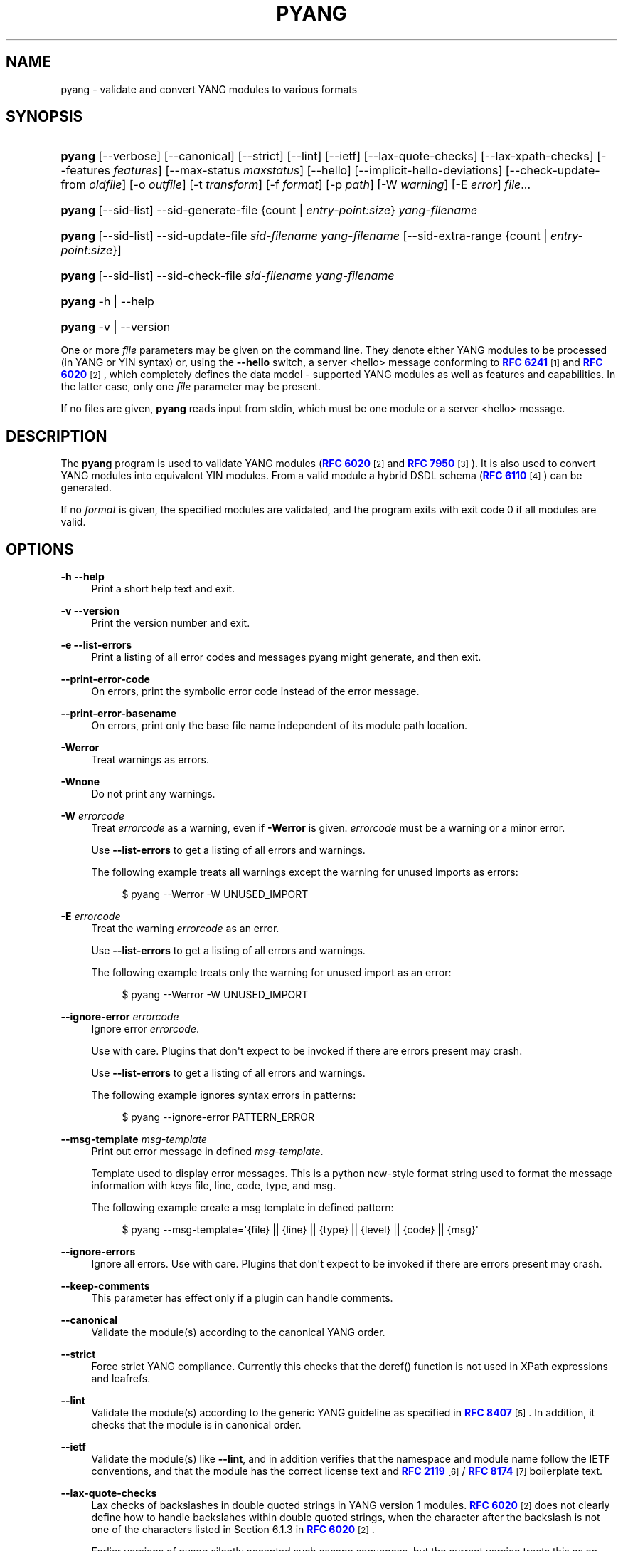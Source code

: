 '\" t
.\"     Title: pyang
.\"    Author: Martin Björklund <mbj@tail-f.com>
.\" Generator: DocBook XSL Stylesheets v1.78.1 <http://docbook.sf.net/>
.\"      Date: 2020-11-09
.\"    Manual: pyang manual
.\"    Source: pyang-2.4.0
.\"  Language: English
.\"
.TH "PYANG" "1" "2020\-11\-09" "pyang\-2\&.4\&.0" "pyang manual"
.\" -----------------------------------------------------------------
.\" * Define some portability stuff
.\" -----------------------------------------------------------------
.\" ~~~~~~~~~~~~~~~~~~~~~~~~~~~~~~~~~~~~~~~~~~~~~~~~~~~~~~~~~~~~~~~~~
.\" http://bugs.debian.org/507673
.\" http://lists.gnu.org/archive/html/groff/2009-02/msg00013.html
.\" ~~~~~~~~~~~~~~~~~~~~~~~~~~~~~~~~~~~~~~~~~~~~~~~~~~~~~~~~~~~~~~~~~
.ie \n(.g .ds Aq \(aq
.el       .ds Aq '
.\" -----------------------------------------------------------------
.\" * set default formatting
.\" -----------------------------------------------------------------
.\" disable hyphenation
.nh
.\" disable justification (adjust text to left margin only)
.ad l
.\" -----------------------------------------------------------------
.\" * MAIN CONTENT STARTS HERE *
.\" -----------------------------------------------------------------
.SH "NAME"
pyang \- validate and convert YANG modules to various formats
.SH "SYNOPSIS"
.HP \w'\fBpyang\fR\ 'u
\fBpyang\fR [\-\-verbose] [\-\-canonical] [\-\-strict] [\-\-lint] [\-\-ietf] [\-\-lax\-quote\-checks] [\-\-lax\-xpath\-checks] [\-\-features\ \fIfeatures\fR] [\-\-max\-status\ \fImaxstatus\fR] [\-\-hello] [\-\-implicit\-hello\-deviations] [\-\-check\-update\-from\ \fIoldfile\fR] [\-o\ \fIoutfile\fR] [\-t\ \fItransform\fR] [\-f\ \fIformat\fR] [\-p\ \fIpath\fR] [\-W\ \fIwarning\fR] [\-E\ \fIerror\fR] \fIfile\fR...
.HP \w'\fBpyang\fR\ 'u
\fBpyang\fR [\-\-sid\-list] \-\-sid\-generate\-file {count | \fIentry\-point:size\fR} \fIyang\-filename\fR
.HP \w'\fBpyang\fR\ 'u
\fBpyang\fR [\-\-sid\-list] \-\-sid\-update\-file \fIsid\-filename\fR \fIyang\-filename\fR [\-\-sid\-extra\-range\ {count\ |\ \fIentry\-point:size\fR}]
.HP \w'\fBpyang\fR\ 'u
\fBpyang\fR [\-\-sid\-list] \-\-sid\-check\-file \fIsid\-filename\fR \fIyang\-filename\fR
.HP \w'\fBpyang\fR\ 'u
\fBpyang\fR \-h | \-\-help 
.HP \w'\fBpyang\fR\ 'u
\fBpyang\fR \-v | \-\-version 
.PP
One or more
\fIfile\fR
parameters may be given on the command line\&. They denote either YANG modules to be processed (in YANG or YIN syntax) or, using the
\fB\-\-hello\fR
switch, a server <hello> message conforming to
\m[blue]\fBRFC 6241\fR\m[]\&\s-2\u[1]\d\s+2
and
\m[blue]\fBRFC 6020\fR\m[]\&\s-2\u[2]\d\s+2, which completely defines the data model \- supported YANG modules as well as features and capabilities\&. In the latter case, only one
\fIfile\fR
parameter may be present\&.
.PP
If no files are given,
\fBpyang\fR
reads input from stdin, which must be one module or a server <hello> message\&.
.SH "DESCRIPTION"
.PP
The
\fBpyang\fR
program is used to validate YANG modules (\m[blue]\fBRFC 6020\fR\m[]\&\s-2\u[2]\d\s+2
and
\m[blue]\fBRFC 7950\fR\m[]\&\s-2\u[3]\d\s+2)\&. It is also used to convert YANG modules into equivalent YIN modules\&. From a valid module a hybrid DSDL schema (\m[blue]\fBRFC 6110\fR\m[]\&\s-2\u[4]\d\s+2) can be generated\&.
.PP
If no
\fIformat\fR
is given, the specified modules are validated, and the program exits with exit code 0 if all modules are valid\&.
.SH "OPTIONS"
.PP
\fB\-h\fR \fB\-\-help\fR
.RS 4
Print a short help text and exit\&.
.RE
.PP
\fB\-v\fR \fB\-\-version\fR
.RS 4
Print the version number and exit\&.
.RE
.PP
\fB\-e\fR \fB\-\-list\-errors\fR
.RS 4
Print a listing of all error codes and messages pyang might generate, and then exit\&.
.RE
.PP
\fB\-\-print\-error\-code\fR
.RS 4
On errors, print the symbolic error code instead of the error message\&.
.RE
.PP
\fB\-\-print\-error\-basename\fR
.RS 4
On errors, print only the base file name independent of its module path location\&.
.RE
.PP
\fB\-Werror\fR
.RS 4
Treat warnings as errors\&.
.RE
.PP
\fB\-Wnone\fR
.RS 4
Do not print any warnings\&.
.RE
.PP
\fB\-W\fR \fIerrorcode\fR
.RS 4
Treat
\fIerrorcode\fR
as a warning, even if
\fB\-Werror\fR
is given\&.
\fIerrorcode\fR
must be a warning or a minor error\&.
.sp
Use
\fB\-\-list\-errors\fR
to get a listing of all errors and warnings\&.
.sp
The following example treats all warnings except the warning for unused imports as errors:
.sp
.if n \{\
.RS 4
.\}
.nf
$ pyang \-\-Werror \-W UNUSED_IMPORT
.fi
.if n \{\
.RE
.\}
.RE
.PP
\fB\-E\fR \fIerrorcode\fR
.RS 4
Treat the warning
\fIerrorcode\fR
as an error\&.
.sp
Use
\fB\-\-list\-errors\fR
to get a listing of all errors and warnings\&.
.sp
The following example treats only the warning for unused import as an error:
.sp
.if n \{\
.RS 4
.\}
.nf
$ pyang \-\-Werror \-W UNUSED_IMPORT
.fi
.if n \{\
.RE
.\}
.RE
.PP
\fB\-\-ignore\-error\fR \fIerrorcode\fR
.RS 4
Ignore error
\fIerrorcode\fR\&.
.sp
Use with care\&. Plugins that don\*(Aqt expect to be invoked if there are errors present may crash\&.
.sp
Use
\fB\-\-list\-errors\fR
to get a listing of all errors and warnings\&.
.sp
The following example ignores syntax errors in patterns:
.sp
.if n \{\
.RS 4
.\}
.nf
$ pyang \-\-ignore\-error PATTERN_ERROR
.fi
.if n \{\
.RE
.\}
.RE
.PP
\fB\-\-msg\-template\fR \fImsg\-template\fR
.RS 4
Print out error message in defined
\fImsg\-template\fR\&.
.sp
Template used to display error messages\&. This is a python new\-style format string used to format the message information with keys file, line, code, type, and msg\&.
.sp
The following example create a msg template in defined pattern:
.sp
.if n \{\
.RS 4
.\}
.nf
$ pyang \-\-msg\-template=\*(Aq{file} || {line} || {type} || {level} || {code} || {msg}\*(Aq
.fi
.if n \{\
.RE
.\}
.RE
.PP
\fB\-\-ignore\-errors\fR
.RS 4
Ignore all errors\&. Use with care\&. Plugins that don\*(Aqt expect to be invoked if there are errors present may crash\&.
.RE
.PP
\fB\-\-keep\-comments\fR
.RS 4
This parameter has effect only if a plugin can handle comments\&.
.RE
.PP
\fB\-\-canonical\fR
.RS 4
Validate the module(s) according to the canonical YANG order\&.
.RE
.PP
\fB\-\-strict\fR
.RS 4
Force strict YANG compliance\&. Currently this checks that the deref() function is not used in XPath expressions and leafrefs\&.
.RE
.PP
\fB\-\-lint\fR
.RS 4
Validate the module(s) according to the generic YANG guideline as specified in
\m[blue]\fBRFC 8407\fR\m[]\&\s-2\u[5]\d\s+2\&. In addition, it checks that the module is in canonical order\&.
.RE
.PP
\fB\-\-ietf\fR
.RS 4
Validate the module(s) like
\fB\-\-lint\fR, and in addition verifies that the namespace and module name follow the IETF conventions, and that the module has the correct license text and
\m[blue]\fBRFC 2119\fR\m[]\&\s-2\u[6]\d\s+2
/
\m[blue]\fBRFC 8174\fR\m[]\&\s-2\u[7]\d\s+2
boilerplate text\&.
.RE
.PP
\fB\-\-lax\-quote\-checks\fR
.RS 4
Lax checks of backslashes in double quoted strings in YANG version 1 modules\&.
\m[blue]\fBRFC 6020\fR\m[]\&\s-2\u[2]\d\s+2
does not clearly define how to handle backslahes within double quoted strings, when the character after the backslash is not one of the characters listed in Section 6\&.1\&.3 in
\m[blue]\fBRFC 6020\fR\m[]\&\s-2\u[2]\d\s+2\&.
.sp
Earlier versions of pyang silently accepted such escape sequences, but the current version treats this as an error, just like it is defined in YANG 1\&.1 (\m[blue]\fBRFC 7950\fR\m[]\&\s-2\u[3]\d\s+2)\&. Passing this flag to pyang makes pyang silently accept such escape sequences\&.
.RE
.PP
\fB\-\-lax\-xpath\-checks\fR
.RS 4
Lax checks of XPath expressions\&. Specifically, do not generate an error if an XPath expression uses a variable or an unknown function\&.
.RE
.PP
\fB\-L\fR \fB\-\-hello\fR
.RS 4
Interpret the input file or standard input as a server <hello> message\&. In this case, no more than one
\fIfile\fR
parameter may be given\&.
.RE
.PP
\fB\-\-implicit\-hello\-deviations\fR
.RS 4
Attempt to parse all deviations from a supplied <hello> message\&. Not all implementations provide deviations explicitly as modules\&. This flag enables more logic to attempt to derive all deviations from the message\&.
.RE
.PP
\fB\-\-trim\-yin\fR
.RS 4
In YIN input modules, remove leading and trailing whitespace from every line in the arguments of the following statements: \*(Aqcontact\*(Aq, \*(Aqdescription\*(Aq, \*(Aqerror\-message\*(Aq, \*(Aqorganization\*(Aq and \*(Aqreference\*(Aq\&. This way, the XML\-indented argument texts look tidy after translating the module to the compact YANG syntax\&.
.RE
.PP
\fB\-\-max\-line\-length\fR \fImaxlen\fR
.RS 4
Give a warning if any line is longer than
\fImaxlen\fR\&. The value 0 means no check (default)\&.
.RE
.PP
\fB\-\-max\-identifier\-length\fR \fImaxlen\fR
.RS 4
Give a error if any identifier is longer than
\fImaxlen\fR\&.
.RE
.PP
\fB\-t\fR \fB\-\-transform\fR \fItransform\fR
.RS 4
Transform the module(s) after parsing them but before outputting them\&. Multiple transformations can be given, and will be performed in the order that they were specified\&. The supported transformations are listed in
TRANSFORMATIONS
below\&.
.RE
.PP
\fB\-f\fR \fB\-\-format\fR \fIformat\fR
.RS 4
Convert the module(s) into
\fIformat\fR\&. Some translators require a single module, and some can translate multiple modules at one time\&. If no
\fIoutfile\fR
file is specified, the result is printed on stdout\&. The supported formats are listed in
OUTPUT FORMATS
below\&.
.RE
.PP
\fB\-o\fR \fB\-\-output\fR \fIoutfile\fR
.RS 4
Write the output to the file
\fIoutfile\fR
instead of stdout\&.
.RE
.PP
\fB\-\-features\fR \fIfeatures\fR
.RS 4
\fIfeatures\fR
is a string on the form
\fImodulename\fR:[\fIfeature\fR(,\fIfeature\fR)*]
.sp
This option is used to prune the data model by removing all nodes that are defined with a "if\-feature" that is not listed as
\fIfeature\fR\&. This option affects all output formats\&.
.sp
This option can be given multiple times, and may be also combined with
\fB\-\-hello\fR\&. If a
\fB\-\-features\fR
option specifies different supported features for a module than the hello file, the
\fB\-\-features\fR
option takes precedence\&.
.sp
If this option is not given, nothing is pruned, i\&.e\&., it works as if all features were explicitly listed\&.
.sp
For example, to view the tree output for a module with all if\-feature\*(Aqd nodes removed, do:
.sp
.if n \{\
.RS 4
.\}
.nf
$ pyang \-f tree \-\-features mymod: mymod\&.yang
.fi
.if n \{\
.RE
.\}
.RE
.PP
\fB\-\-max\-status\fR \fImaxstatus\fR
.RS 4
\fImaxstatus\fR
is one of:
\fIcurrent\fR,
\fIdeprecated\fR, or
\fIobsolete\fR\&.
.sp
This option is used to prune the data model by removing all nodes that are defined with a "status" that is less than the given
\fImaxstatus\fR\&. This option affects all output formats\&.
.RE
.PP
\fB\-\-deviation\-module\fR \fIfile\fR
.RS 4
This option is used to apply the deviations defined in
\fIfile\fR\&. This option affects all output formats\&.
.sp
This option can be given multiple times\&.
.sp
For example, to view the tree output for a module with some deviations applied, do:
.sp
.if n \{\
.RS 4
.\}
.nf
$ pyang \-f tree \-\-deviation\-module mymod\-devs\&.yang mymod\&.yang
.fi
.if n \{\
.RE
.\}
.RE
.PP
\fB\-p\fR \fB\-\-path\fR \fIpath\fR
.RS 4
\fIpath\fR
is a colon (:) separated list of directories to search for imported modules\&. This option may be given multiple times\&.
.sp
By default, all directories (except "\&.") found in the path are recursively scanned for modules\&. This behavior can be disabled by giving the option
\fB\-\-no\-path\-recurse\fR\&.
.sp
The following directories are always added to the search path:
.sp
.RS 4
.ie n \{\
\h'-04' 1.\h'+01'\c
.\}
.el \{\
.sp -1
.IP "  1." 4.2
.\}
current directory
.RE
.sp
.RS 4
.ie n \{\
\h'-04' 2.\h'+01'\c
.\}
.el \{\
.sp -1
.IP "  2." 4.2
.\}
\fB$YANG_MODPATH\fR
.RE
.sp
.RS 4
.ie n \{\
\h'-04' 3.\h'+01'\c
.\}
.el \{\
.sp -1
.IP "  3." 4.2
.\}
\fB$HOME\fR/yang/modules
.RE
.sp
.RS 4
.ie n \{\
\h'-04' 4.\h'+01'\c
.\}
.el \{\
.sp -1
.IP "  4." 4.2
.\}
\fB$YANG_INSTALL\fR/yang/modules
OR if
\fB$YANG_INSTALL\fR
is unset
<the default installation directory>/yang/modules
(on Unix systems:
/usr/share/yang/modules)
.RE
.RE
.PP
\fB\-\-no\-path\-recurse\fR
.RS 4
If this parameter is given, directories in the search path are not recursively scanned for modules\&.
.RE
.PP
\fB\-\-plugindir\fR \fIplugindir\fR
.RS 4
Load all YANG plugins found in the directory
\fIplugindir\fR\&. This option may be given multiple times\&.
.sp
list of directories to search for pyang plugins\&. The following directories are always added to the search path:
.sp
.RS 4
.ie n \{\
\h'-04' 1.\h'+01'\c
.\}
.el \{\
.sp -1
.IP "  1." 4.2
.\}
pyang/plugins
from where pyang is installed
.RE
.sp
.RS 4
.ie n \{\
\h'-04' 2.\h'+01'\c
.\}
.el \{\
.sp -1
.IP "  2." 4.2
.\}
\fB$PYANG_PLUGINPATH\fR
.RE
.RE
.PP
\fB\-\-check\-update\-from\fR \fIoldfile\fR
.RS 4
Checks that a new revision of a module follows the update rules given in
\m[blue]\fBRFC 6020\fR\m[]\&\s-2\u[2]\d\s+2
and
\m[blue]\fBRFC 7950\fR\m[]\&\s-2\u[3]\d\s+2\&.
\fIoldfile\fR
is the old module and
\fIfile\fR
is the new version of the module\&.
.sp
If the old module imports or includes any modules or submodules, it is important that the the old versions of these modules and submodules are found\&. By default, the directory where
\fIoldfile\fR
is found is used as the only directory in the search path for old modules\&. Use the option
\fB\-\-check\-update\-from\-path\fR
to control this path\&.
.RE
.PP
\fB\-P\fR \fB\-\-check\-update\-from\-path\fR \fIoldpath\fR
.RS 4
\fIoldpath\fR
is a colon (:) separated list of directories to search for imported modules\&. This option may be given multiple times\&.
.RE
.PP
\fB\-D\fR \fB\-\-check\-update\-from\-deviation\-module\fR \fIolddeviation\fR
.RS 4
\fIolddeviation\fR
is an old deviation module of the old module
\fIoldfile\fR\&. This option may be given multiple times\&. For example, to check updates of a module with some deviations applied, do:
.sp
.if n \{\
.RS 4
.\}
.nf
$ pyang \-\-check\-update\-from\-deviation\-module oldmod\-devs\&.yang \-\-check\-update\-from oldmod\&.yang \e
  \-\-deviation\-module newmod\-devs\&.yang newmod\&.yang
.fi
.if n \{\
.RE
.\}
.RE
.PP
\fIfile\&.\&.\&.\fR
.RS 4
These are the names of the files containing the modules to be validated, or the module to be converted\&.
.RE
.SH "TRANSFORMATIONS"
.PP
Installed
\fBpyang\fR
transformations are (like output formats) plugins and therefore may define their own options, or add new transformations to the
\fB\-t\fR
option\&. These options and transformations are listed in
\fBpyang \-h\fR\&.
.PP
\fIedit\fR
.RS 4
Modify the supplied module(s) in various ways\&. This transform will usually be used with the
\fIyang\fR
output format\&.
.RE
.SH "EDIT TRANSFORM"
.PP
The
\fIedit\fR
transform modifies the supplied module(s) in various ways\&. It can, for example, replace top\-level
\fIdescription\fR
statements, update
\fIinclude\fR
statements and manage
\fIrevision\fR
statements\&. Unless otherwise noted below, it only modifies
\fIexisting\fR
statements\&.
.PP
Each
\fIedit\fR
transform string (non\-date) option value is either a plain string (which is taken literally) or a
\fI+\fR\-separated list of directives (whose expansions are concatenated with double\-linebreak separators, i\&.e\&. each directive results in one or more paragraphs)\&.
.PP
Each directive is either of the form
\fI@filename\fR
(which is replaced with the contents of the file; there is no search path; trailing whitespace is discarded) or of the form
\fI%keyword\fR\&. Any unrecognized directives are treated as plain strings\&. The following
\fI%\fR\-directives are currently supported:
.sp
.RS 4
.ie n \{\
\h'-04'\(bu\h'+03'\c
.\}
.el \{\
.sp -1
.IP \(bu 2.3
.\}
\fI%SUMMARY\fR
: This expands to a "summary" of the original argument value\&. It\*(Aqs intended for use with top\-level
\fIdescription\fR
statements that typically consist of a hand\-crafted summary followed by copyrights, license and other boiler\-plate text\&. The summary is the text up to but not including the first line that (ignoring leading and trailing whitespace) starts with the word
\fICopyright\fR
followed by a space\&.
.RE
.sp
.RS 4
.ie n \{\
\h'-04'\(bu\h'+03'\c
.\}
.el \{\
.sp -1
.IP \(bu 2.3
.\}
\fI%SUBST/old/new\fR
: This expands to the original argument value with all instances of
\fIold\fR
replaced with
\fInew\fR\&. There is no provision for replacing characters that contain forward slashes, and there is no terminating slash\&.
.RE
.sp
.RS 4
.ie n \{\
\h'-04'\(bu\h'+03'\c
.\}
.el \{\
.sp -1
.IP \(bu 2.3
.\}
\fI%DELETE\fR
: This clears the output buffer and suppresses a check that would normally prevent overwriting an existing value (unless that value is the literal string
\fBTBD\fR)\&.
.RE
.PP
In the examples given below, it\*(Aqs assumed that there are
\fICONTACT\fR,
\fICONTEXT\fR,
\fILICENSE\fR,
\fIORGANIZATION\fR,
\fIREFERENCE\fR
and
\fIREVISION\fR
files in a top\-level project directory (which in this case is the parent of the directory in which
\fBpyang\fR
is being run)\&. These examples illustrate how the
\fIedit\fR
transform might be used with the
\fIyang\fR
output format to prepare YANG files for publication\&.
.PP
Edit transform specific options:
.PP
\fB\-\-edit\-yang\-version\fR \fIversion\fR
.RS 4
Set the YANG version (i\&.e\&., the
\fIyang\-version\fR
statement\*(Aqs argument) to
\fIversion\fR\&. This does nothing if the YANG module doesn\*(Aqt already have a
\fIyang\-version\fR
statement\&.
.sp
Example:
\fB\-\-edit\-yang\-version 1\&.1\fR\&.
.RE
.PP
\fB\-\-edit\-namespace\fR \fInamespace\fR
.RS 4
Set the YANG namespace (i\&.e\&., the
\fInamespace\fR
statement\*(Aqs argument) to
\fInamespace\fR\&. This does nothing if the YANG module doesn\*(Aqt already have a
\fInamespace\fR
statement\&.
.sp
Example:
\fB\-\-edit\-namespace %SUBST/acme\-pacific\-org/apo\fR
.RE
.PP
\fB\-\-edit\-update\-import\-dates\fR
.RS 4
Update any
\fIimport\fR
(or
\fIinclude\fR)
\fIrevision\-date\fR
statements to match imported (or included) modules and submodules\&. If there isn\*(Aqt already a
\fIrevision\-date\fR
statement, it will be added\&.
.RE
.PP
\fB\-\-edit\-delete\-import\-dates\fR
.RS 4
Delete any
\fIimport\fR
(or
\fIinclude\fR)
\fIrevision\-date\fR
statements\&.
.RE
.PP
\fB\-\-edit\-organization\fR \fIorganization\fR
.RS 4
Set the organization (i\&.e\&. the
\fIorganization\fR
statement\*(Aqs argument) to
\fIorganization\fR\&. This does nothing if the YANG module doesn\*(Aqt already have an
\fIorganization\fR
statement\&.
.sp
Example:
\fB\-\-edit\-organization @\&.\&./ORGANIZATION\fR
.RE
.PP
\fB\-\-edit\-contact\fR \fIcontact\fR
.RS 4
Set the contact info (i\&.e\&. the
\fIcontact\fR
statement\*(Aqs argument) to
\fIcontact\fR\&. This does nothing if the YANG module doesn\*(Aqt already have a
\fIcontact\fR
statement\&.
.sp
Example:
\fB\-\-edit\-contact @\&.\&./CONTACT\fR
.RE
.PP
\fB\-\-edit\-description\fR \fIdescription\fR
.RS 4
Set the top\-level description (i\&.e\&. the top\-level
\fIdescription\fR
statement\*(Aqs argument) to
\fIdescription\fR\&. This does nothing if the YANG module doesn\*(Aqt already have a
\fIdescription\fR
statement\&.
.sp
Example:
\fB\-\-edit\-description %SUMMARY+@\&.\&./LICENSE+@\&.\&./CONTEXT\fR
.RE
.PP
\fB\-\-edit\-delete\-revisions\-after\fR \fIprevdate\fR
.RS 4
Delete any
\fIrevision\fR
statements after (i\&.e\&. that are more recent than) the supplied
\fIyyyy\-mm\-dd\fR
revision date\&. A typical use case is to supply the date of the previous release: any revisions since then will be internal (e\&.g\&. developers often feel that they should add revision statements for git commits) and are not wanted in the next released version\&.
.sp
Example:
\fB\-\-edit\-delete\-revisions\-after 2019\-03\-15\fR
.RE
.PP
\fB\-\-edit\-revision\-date\fR \fIdate\fR
.RS 4
Set the most recent revision date to the supplied
\fIyyyy\-mm\-dd\fR
revision date\&. This does nothing if the YANG module doesn\*(Aqt already have at least one
\fIrevision\fR
statement\&. If necessary, a new
\fIrevision\fR
statement will be inserted before any (remaining) existing revisions\&.
.sp
Example:
\fB\-\-edit\-revision\-date 2020\-03\-15\fR
.RE
.PP
\fB\-\-edit\-revision\-description\fR \fIdescription\fR
.RS 4
Set the most recent revision description to
\fIdescription\fR\&.
.sp
Example:
\fB\-\-edit\-revision\-description=%DELETE+@\&.\&./REVISION\fR
.RE
.PP
\fB\-\-edit\-revision\-reference\fR \fIreference\fR
.RS 4
Set the most recent revision reference to
\fIreference\fR\&.
.sp
Example:
\fB\-\-edit\-revision\-reference=%DELETE+@\&.\&./REFERENCE\fR
.RE
.SH "OUTPUT FORMATS"
.PP
Installed
\fBpyang\fR
plugins may define their own options, or add new formats to the
\fB\-f\fR
option\&. These options and formats are listed in
\fBpyang \-h\fR\&.
.PP
\fIcapability\fR
.RS 4
Capability URIs for each module of the data model\&.
.RE
.PP
\fIdepend\fR
.RS 4
Makefile dependency rule for the module\&.
.RE
.PP
\fIdsdl\fR
.RS 4
Hybrid DSDL schema, see
\m[blue]\fBRFC 6110\fR\m[]\&\s-2\u[4]\d\s+2\&.
.RE
.PP
\fIidentifiers\fR
.RS 4
All identifiers in the module\&.
.RE
.PP
\fIjsonxsl\fR
.RS 4
XSLT stylesheet for transforming XML instance documents to JSON\&.
.RE
.PP
\fIjstree\fR
.RS 4
HTML/JavaScript tree navigator\&.
.RE
.PP
\fIjtox\fR
.RS 4
Driver file for transforming JSON instance documents to XML\&.
.RE
.PP
\fIname\fR
.RS 4
Module name, and the name of the main module for a submodule\&.
.RE
.PP
\fIomni\fR
.RS 4
An applescript file that draws a diagram in
\fBOmniGraffle\fR\&.
.RE
.PP
\fIsample\-xml\-skeleton\fR
.RS 4
Skeleton of a sample XML instance document\&.
.RE
.PP
\fItree\fR
.RS 4
Tree structure of the module\&.
.RE
.PP
\fIflatten\fR
.RS 4
Print the schema nodes in CSV form\&.
.RE
.PP
\fIuml\fR
.RS 4
UML file that can be read by
\fBplantuml\fR
to generate UML diagrams\&.
.RE
.PP
\fIyang\fR
.RS 4
Normal YANG syntax\&.
.RE
.PP
\fIyin\fR
.RS 4
The XML syntax of YANG\&.
.RE
.SH "LINT CHECKER"
.PP
The
\fIlint\fR
option validates that the module follows the generic conventions and rules given in
\m[blue]\fBRFC 8407\fR\m[]\&\s-2\u[5]\d\s+2\&. In addition, it checks that the module is in canonical order\&.
.PP
Options for the
\fIlint\fR
checker:
.PP
\fB\-\-lint\-namespace\-prefix\fR \fIprefix\fR
.RS 4
Validate that the module\*(Aqs namespace is on the form: "<prefix><modulename>"\&.
.RE
.PP
\fB\-\-lint\-modulename\-prefix\fR \fIprefix\fR
.RS 4
Validate that the module\*(Aqs name starts with
\fIprefix\fR\&.
.RE
.PP
\fB\-\-lint\-ensure\-hyphenated\-names\fR
.RS 4
Validate that all identifiers use hyphenated style, i\&.e\&., no uppercase letters or underscores\&.
.RE
.SH "YANG SCHEMA ITEM IDENTIFIERS (SID)"
.PP
YANG Schema Item iDentifiers (SID) are globally unique unsigned integers used to identify YANG items\&. SIDs are used instead of names to save space in constrained applications such as COREconf\&. This plugin is used to automatically generate and updated \&.sid files used to persist and distribute SID assignments\&.
.PP
Options for generating, updating and checking \&.sid files:
.PP
\fB\-\-sid\-generate\-file\fR
.RS 4
This option is used to generate a new \&.sid file from a YANG module\&.
.sp
Two arguments are required to generate a \&.sid file; the SID range assigned to the YANG module and its definition file\&. The SID range specified is a sub\-range within a range obtained from a registrar or a sub\-range within the experimental range (i\&.e\&. 60000 to 99999)\&. The SID range consists of the first SID of the range, followed by a colon, followed by the number of SID allocated to the YANG module\&. The filename consists of the module name, followed by an @ symbol, followed by the module revision, followed by the "\&.yang" extension\&.
.sp
This example shows how to generate the file
\fItoaster@2009\-11\-20\&.sid\fR\&.
.sp
.if n \{\
.RS 4
.\}
.nf
$ pyang \-\-sid\-generate\-file 20000:100 toaster@2009\-11\-20\&.yang
.fi
.if n \{\
.RE
.\}
.RE
.PP
\fB\-\-sid\-update\-file\fR
.RS 4
Each time new items are added to a YANG module by the introduction of a new revision of this module, its included sub\-modules or imported modules, the associated \&.sid file need to be updated\&. This is done by using the
\fB\-\-sid\-update\-file\fR
option\&.
.sp
Two arguments are required to generate a \&.sid file for an updated YANG module; the previous \&.sid file generated for the YANG module and the definition file of the updated module\&. Both filenames follow the usual naming conversion consisting of the module name, followed by an @ symbol, followed by the module revision, followed by the extension\&.
.sp
This example shows how to generate the file
\fItoaster@2009\-12\-28\&.sid\fR
based on the SIDs already present in
\fItoaster@2009\-11\-20\&.sid\fR\&.
.sp
.if n \{\
.RS 4
.\}
.nf
$ pyang \-\-sid\-update\-file toaster@2009\-11\-20\&.sid \e
toaster@2009\-12\-28\&.yang
.fi
.if n \{\
.RE
.\}
.RE
.PP
\fB\-\-sid\-check\-file\fR
.RS 4
The
\fB\-\-sid\-check\-file\fR
option can be used at any time to verify if a \&.sid file need to be updated\&.
.sp
Two arguments are required to verify a \&.sid file; the filename of the \&.sid file to be checked and the corresponding definition file\&.
.sp
For example:
.sp
.if n \{\
.RS 4
.\}
.nf
$ pyang \-\-sid\-check\-file toaster@2009\-12\-28\&.sid \e
toaster@2009\-12\-28\&.yang
.fi
.if n \{\
.RE
.\}
.RE
.PP
\fB\-\-sid\-list\fR
.RS 4
The
\fB\-\-sid\-list\fR
option can be used before any of the previous options to obtains the list of SIDs assigned or validated\&. For example:
.sp
.if n \{\
.RS 4
.\}
.nf
$ pyang \-\-sid\-list \-\-sid\-generate\-file 20000:100 \e
toaster@2009\-11\-20\&.yang
.fi
.if n \{\
.RE
.\}
.RE
.PP
\fB\-\-sid\-extra\-range\fR
.RS 4
If needed, an extra SID range can be assigned to an existing YANG module during its update with the
\fB\-\-sid\-extra\-range\fR
option\&.
.sp
For example, this command generates the file
\fItoaster@2009\-12\-28\&.sid\fR
using the initial range(s) present in
\fItoaster@2009\-11\-20\&.sid\fR
and the extra range specified in the command line\&.
.sp
.if n \{\
.RS 4
.\}
.nf
$ pyang \-\-sid\-update\-file toaster@2009\-11\-20\&.sid \e
toaster@2009\-12\-28\&.yang \-\-sid\-extra\-range 20100:100
.fi
.if n \{\
.RE
.\}
.RE
.PP
\fIcount\fR
.RS 4
The number of SID required when generating or updating a \&.sid file can be computed by specifying "\fIcount\fR" as SID range\&.
.sp
For example:
.sp
.if n \{\
.RS 4
.\}
.nf
$ pyang \-\-sid\-generate\-file count toaster@2009\-11\-20\&.yang
.fi
.if n \{\
.RE
.\}
or:
.sp
.if n \{\
.RS 4
.\}
.nf
$ pyang \-\-sid\-update\-file toaster@2009\-11\-20\&.sid \e
toaster@2009\-12\-28\&.yang \-\-sid\-extra\-range count
.fi
.if n \{\
.RE
.\}
.RE
.SH "CAPABILITY OUTPUT"
.PP
The
\fIcapability\fR
output prints a capability URL for each module of the input data model, taking into account features and deviations, as described in section 5\&.6\&.4 of
\m[blue]\fBRFC 6020\fR\m[]\&\s-2\u[2]\d\s+2\&.
.PP
Options for the
\fIcapability\fR
output format:
.PP
\fB\-\-capability\-entity\fR
.RS 4
Write ampersands in the output as XML entities ("&amp;")\&.
.RE
.SH "DEPEND OUTPUT"
.PP
The
\fIdepend\fR
output generates a Makefile dependency rule for files based on a YANG module\&. This is useful if files are generated from the module\&. For example, suppose a \&.c file is generated from each YANG module\&. If the YANG module imports other modules, or includes submodules, the \&.c file needs to be regenerated if any of the imported or included modules change\&. Such a dependency rule can be generated like this:
.sp
.if n \{\
.RS 4
.\}
.nf
$ pyang \-f depend \-\-depend\-target mymod\&.c \e
      \-\-depend\-extension \&.yang mymod\&.yang
      mymod\&.c : ietf\-yang\-types\&.yang my\-types\&.yang
.fi
.if n \{\
.RE
.\}
.PP
Options for the
\fIdepend\fR
output format:
.PP
\fB\-\-depend\-target\fR
.RS 4
Makefile rule target\&. Default is the module name\&.
.RE
.PP
\fB\-\-depend\-extension\fR
.RS 4
YANG module file name extension\&. Default is no extension\&.
.RE
.PP
\fB\-\-depend\-no\-submodules\fR
.RS 4
Do not generate dependencies for included submodules\&.
.RE
.PP
\fB\-\-depend\-from\-submodules\fR
.RS 4
Generate dependencies taken from all included submodules\&.
.RE
.PP
\fB\-\-depend\-recurse\fR
.RS 4
Recurse into imported modules and generate dependencies for their imported modules etc\&.
.RE
.PP
\fB\-\-depend\-include\-path\fR
.RS 4
Include file path in the prerequisites\&. Note that if no
\fB\-\-depend\-extension\fR
has been given, the prerequisite is the filename as found, i\&.e\&., ending in "\&.yang" or "\&.yin"\&.
.RE
.PP
\fB\-\-depend\-ignore\-module\fR
.RS 4
Name of YANG module or submodule to ignore in the prerequisites\&. This option can be given multiple times\&.
.RE
.SH "DSDL OUTPUT"
.PP
The
\fIdsdl\fR
output takes a data model consisting of one or more YANG modules and generates a hybrid DSDL schema as described in
\m[blue]\fBRFC 6110\fR\m[]\&\s-2\u[4]\d\s+2\&. The hybrid schema is primarily intended as an interim product used by
\fByang2dsdl\fR(1)\&.
.PP
The
\fIdsdl\fR
plugin also supports metadata annotations, if they are defined and used as described in
\m[blue]\fBRFC 7952\fR\m[]\&\s-2\u[8]\d\s+2\&.
.PP
Options for the
\fIdsdl\fR
output format:
.PP
\fB\-\-dsdl\-no\-documentation\fR
.RS 4
Do not print documentation annotations
.RE
.PP
\fB\-\-dsdl\-no\-dublin\-core\fR
.RS 4
Do not print Dublin Core metadata terms
.RE
.PP
\fB\-\-dsdl\-record\-defs\fR
.RS 4
Record translations of all top\-level typedefs and groupings in the output schema, even if they are not used\&. This is useful for translating library modules\&.
.RE
.SH "JSONXSL OUTPUT"
.PP
The
\fIjsonxsl\fR
output generates an XSLT 1\&.0 stylesheet that can be used for transforming an XML instance document into JSON text as specified in
\m[blue]\fBRFC 7951\fR\m[]\&\s-2\u[9]\d\s+2\&. The XML document must be a valid instance of the data model which is specified as one or more input YANG modules on the command line (or via a <hello> message, see the
\fB\-\-hello\fR
option)\&.
.PP
The
\fIjsonxsl\fR
plugin also converts metadata annotations, if they are defined and used as described in
\m[blue]\fBRFC 7952\fR\m[]\&\s-2\u[8]\d\s+2\&.
.PP
The data tree(s) must be wrapped at least in either <nc:data> or <nc:config> element, where "nc" is the namespace prefix for the standard NETCONF URI "urn:ietf:params:xml:ns:netconf:base:1\&.0", or the XML instance document has to be a complete NETCONF RPC request/reply or notification\&. Translation of RPCs and notifications defined by the data model is also supported\&.
.PP
The generated stylesheet accepts the following parameters that modify its behaviour:
.sp
.RS 4
.ie n \{\
\h'-04'\(bu\h'+03'\c
.\}
.el \{\
.sp -1
.IP \(bu 2.3
.\}
\fIcompact\fR: setting this parameter to 1 results in a compact representation of the JSON text, i\&.e\&. without any whitespace\&. The default is 0 which means that the JSON output is pretty\-printed\&.
.RE
.sp
.RS 4
.ie n \{\
\h'-04'\(bu\h'+03'\c
.\}
.el \{\
.sp -1
.IP \(bu 2.3
.\}
\fIind\-step\fR: indentation step, i\&.e\&. the number of spaces to use for each level\&. The default value is 2 spaces\&. Note that this setting is only useful for pretty\-printed output (compact=0)\&.
.RE
.PP
The stylesheet also includes the file
jsonxsl\-templates\&.xsl
which is a part of
\fBpyang\fR
distribution\&.
.SH "JSTREE OUTPUT"
.PP
The
\fIjstree\fR
output grenerates an HTML/JavaScript page that presents a tree\-navigator to the given YANG module(s)\&.
.PP
jstree output specific option:
.PP
\fB\-\-jstree\-no\-path\fR
.RS 4
Do not include paths in the output\&. This option makes the page less wide\&.
.RE
.SH "JTOX OUTPUT"
.PP
The
\fIjtox\fR
output generates a driver file which can be used as one of the inputs to
\fBjson2xml\fR
for transforming a JSON document to XML as specified in
\m[blue]\fBRFC 7951\fR\m[]\&\s-2\u[9]\d\s+2\&.
.PP
The
\fIjtox\fR
output itself is a JSON document containing a concise representation of the data model which is specified as one or more input YANG modules on the command line (or via a <hello> message, see the
\fB\-\-hello\fR
option)\&.
.PP
See
\fBjson2xml\fR
manual page for more information\&.
.SH "OMNI OUTPUT"
.PP
The plugin generates an applescript file that draws a diagram in OmniGraffle\&. Requires OmniGraffle 6\&. Usage:
.sp .if n \{\ .RS 4 .\} .nf $ pyang \-f omni foo\&.yang \-o foo\&.scpt $ osascript foo\&.scpt .fi .if n \{\ .RE .\}
.PP
omni output specific option:
.PP
\fB\-\-omni\-path\fR \fIpath\fR
.RS 4
Subtree to print\&. The
\fIpath\fR
is a slash ("/") separated path to a subtree to print\&. For example "/nacm/groups"\&.
.RE
.SH "NAME OUTPUT"
.PP
The
\fIname\fR
output prints the name of each module in the input data model\&. For submodules, it also shows the name of the main module to which the submodule belongs\&.
.PP
name output specific option:
.PP
\fB\-\-name\-print\-revision\fR
.RS 4
Print the name and revision in name@revision format\&.
.RE
.SH "SAMPLE-XML-SKELETON OUTPUT"
.PP
The
\fIsample\-xml\-skeleton\fR
output generates an XML instance document with sample elements for all nodes in the data model, according to the following rules:
.sp
.RS 4
.ie n \{\
\h'-04'\(bu\h'+03'\c
.\}
.el \{\
.sp -1
.IP \(bu 2.3
.\}
An element is present for every leaf, container or anyxml\&.
.RE
.sp
.RS 4
.ie n \{\
\h'-04'\(bu\h'+03'\c
.\}
.el \{\
.sp -1
.IP \(bu 2.3
.\}
At least one element is present for every leaf\-list or list\&. The number of entries in the sample is min(1, min\-elements)\&.
.RE
.sp
.RS 4
.ie n \{\
\h'-04'\(bu\h'+03'\c
.\}
.el \{\
.sp -1
.IP \(bu 2.3
.\}
For a choice node, sample element(s) are present for each case\&.
.RE
.sp
.RS 4
.ie n \{\
\h'-04'\(bu\h'+03'\c
.\}
.el \{\
.sp -1
.IP \(bu 2.3
.\}
Leaf, leaf\-list and anyxml elements are empty (but see the
\fB\-\-sample\-xml\-skeleton\-defaults\fR
option below)\&.
.RE
.PP
Note that the output document will most likely be invalid and needs manual editing\&.
.PP
Options specific to the
\fIsample\-xml\-skeleton\fR
output format:
.PP
\fB\-\-sample\-xml\-skeleton\-annotations\fR
.RS 4
Add XML comments to the sample documents with hints about expected contents, for example types of leaf nodes, permitted number of list entries etc\&.
.RE
.PP
\fB\-\-sample\-xml\-skeleton\-defaults\fR
.RS 4
Add leaf elements with defined defaults to the output with their default value\&. Without this option, the default elements are omitted\&.
.RE
.PP
\fB\-\-sample\-xml\-skeleton\-doctype=\fR\fB\fItype\fR\fR
.RS 4
Type of the sample XML document\&. Supported values for
\fItype\fR
are
data
(default) and
config\&. This option determines the document element of the output XML document (<data> or <config> in the NETCONF namespace) and also affects the contents: for
config, only data nodes representing configuration are included\&.
.RE
.PP
\fB\-\-sample\-xml\-skeleton\-path=\fR\fB\fIpath\fR\fR
.RS 4
Subtree of the sample XML document to generate, including all ancestor elements\&. The
\fIpath\fR
is a slash ("/") separated list of data node names that specifies the path to a subtree to print\&. For example "/nacm/rule\-list/rule/rpc\-name"\&.
.RE
.SH "TREE OUTPUT"
.PP
The
\fItree\fR
output prints the resulting schema tree from one or more modules\&. Use
\fBpyang \-\-tree\-help\fR
to print a description on the symbols used by this format\&.
.PP
Tree output specific options:
.PP
\fB\-\-tree\-help\fR
.RS 4
Print help on symbols used in the tree output and exit\&.
.RE
.PP
\fB\-\-tree\-depth\fR \fIdepth\fR
.RS 4
Levels of the tree to print\&.
.RE
.PP
\fB\-\-tree\-path\fR \fIpath\fR
.RS 4
Subtree to print\&. The
\fIpath\fR
is a slash ("/") separated path to a subtree to print\&. For example "/nacm/groups"\&. All ancestors and the selected subtree are printed\&.
.RE
.PP
\fB\-\-tree\-print\-groupings\fR
.RS 4
Print the top\-level groupings defined in the module\&.
.RE
.PP
\fB\-\-tree\-print\-structures\fR
.RS 4
Print the ietf\-yang\-structure\-ext:structure structures defined in the module\&.
.RE
.PP
\fB\-\-tree\-print\-yang\-data\fR
.RS 4
Print the ietf\-restconf:yang\-data structures defined in the module\&.
.RE
.PP
\fB\-\-tree\-line\-length\fR \fImaxlen\fR
.RS 4
Try to break lines so they are no longer than
\fImaxlen\fR\&. This is a best effort algorithm\&.
.RE
.PP
\fB\-\-tree\-module\-name\-prefix\fR \fImaxlen\fR
.RS 4
Use the module name (instead of the prefix) to prefix parameters and types\&.
.RE
.SH "FLATTEN OUTPUT"
.PP
The
\fIflatten\fR
output flattens provided YANG module and outputs the schema nodes and some of their properties in CSV format\&.
.PP
Flatten output specific options:
.PP
\fB\-\-flatten\-no\-header\fR
.RS 4
Do not emit the CSV header\&.
.RE
.PP
\fB\-\-flatten\-keyword\fR
.RS 4
Output the keyword\&. This will resolve as container, leaf, etc\&.
.RE
.PP
\fB\-\-flatten\-type\fR
.RS 4
Output the top\-level type\&. This will resolve to a module\-prefixed type\&.
.RE
.PP
\fB\-\-flatten\-primitive\-type\fR
.RS 4
Output the primitive type\&. This resolves to a YANG type such as uint64\&.
.RE
.PP
\fB\-\-flatten\-flag\fR
.RS 4
Output flag property\&. Derives a flag \- for instance rw/ro for config, or x for RPC\&.
.RE
.PP
\fB\-\-flatten\-description\fR
.RS 4
Output the description\&.
.RE
.PP
\fB\-\-flatten\-keys\fR
.RS 4
Output whether the XPath is identified as a key\&.
\fIkey\fR
or null will be output per XPath\&.
.RE
.PP
\fB\-\-flatten\-keys\-in\-xpath\fR
.RS 4
Output the XPath with keys in path\&.
.RE
.PP
\fB\-\-flatten\-prefix\-in\-xpath\fR
.RS 4
Output the XPath with prefixes instead of modules\&.
.RE
.PP
\fB\-\-flatten\-qualified\-in\-xpath\fR
.RS 4
Output the qualified XPath i\&.e\&. /module1:root/module1:node/module2:node/\&.\&.\&.
.RE
.PP
\fB\-\-flatten\-qualified\-module\-and\-prefix\-path\fR
.RS 4
Output an XPath with both module and prefix i\&.e\&. /module1:prefix1:root/\&.\&.\&. This is
\fINOT\fR
a colloquial syntax of XPath\&. Emitted separately\&.
.RE
.PP
\fB\-\-flatten\-deviated\fR
.RS 4
Output deviated nodes in the schema as well\&.
.RE
.PP
\fB\-\-flatten\-data\-keywords\fR
.RS 4
Flatten all data keywords instead of only data definition keywords\&.
.RE
.PP
\fB\-\-flatten\-filter\-keyword\fR \fIkeyword\fR
.RS 4
Filter output to only desired keywords\&. Keywords specified are what will be displayed in output\&. Can be specified more than once\&.
.RE
.PP
\fB\-\-flatten\-filter\-primitive\fR \fIprimitive_type\fR
.RS 4
Filter output to only desired primitive types\&. Primitives specified are what will be displayed in output\&. Can be specified more than once\&.
.RE
.PP
\fB\-\-flatten\-filter\-flag\fR \fIchoice\fR
.RS 4
Filter output to flag\&.
\fIrw\fR
for configuration data\&.
\fIro\fR
for non\-configuration data, output parameters to rpcs and actions, and notification parameters\&.
\fIw\fR
for input parameters to rpcs and actions\&.
\fIu\fR
for uses of a grouping\&.
\fIx\fR
for rpcs and actions\&.
\fIn\fR
for notifications\&.
.RE
.PP
\fB\-\-flatten\-csv\-dialect\fR \fIdialect\fR
.RS 4
CSV dialect for output\&. excel | excel\-tab | unix
.RE
.PP
\fB\-\-flatten\-ignore\-no\-primitive\fR
.RS 4
Ignore error if primitive is missing\&.
.RE
.PP
\fB\-\-flatten\-status\fR
.RS 4
Output the status statement value\&.
.RE
.PP
\fB\-\-flatten\-resolve\-leafref\fR
.RS 4
Output the XPath of the leafref target\&.
.RE
.SH "UML OUTPUT"
.PP
The
\fIuml\fR
output prints an output that can be used as input\-file to
\fBplantuml\fR
(http://plantuml\&.sourceforge\&.net) in order to generate a UML diagram\&. Note that it requires
\fBgraphviz\fR
(http://www\&.graphviz\&.org/)\&.
.PP
For large diagrams you may need to increase the Java heap\-size by the \-XmxSIZEm option, to java\&. For example:
\fBjava \-Xmx1024m \-jar plantuml\&.jar \&.\&.\&.\&.\fR
.PP
Options for the
\fIUML\fR
output format:
.PP
\fB\-\-uml\-classes\-only\fR
.RS 4
Generate UML with classes only, no attributes
.RE
.PP
\fB\-\-uml\-split\-pages=\fR\fB\fIlayout\fR\fR
.RS 4
Generate UML output split into pages, NxN, example 2x2\&. One \&.png file per page will be rendered\&.
.RE
.PP
\fB\-\-uml\-output\-directory=\fR\fB\fIdirectory\fR\fR
.RS 4
Put the generated \&.png files(s) in the specified output directory\&. Default is "img/"
.RE
.PP
\fB\-\-uml\-title=\fR\fB\fItitle\fR\fR
.RS 4
Set the title of the generated UML diagram, (default is YANG module name)\&.
.RE
.PP
\fB\-\-uml\-header=\fR\fB\fIheader\fR\fR
.RS 4
Set the header of the generated UML diagram\&.
.RE
.PP
\fB\-\-uml\-footer=\fR\fB\fIfooter\fR\fR
.RS 4
Set the footer of the generated UML diagram\&.
.RE
.PP
\fB\-\-uml\-long\-identifers\fR
.RS 4
Use complete YANG schema identifiers for UML class names\&.
.RE
.PP
\fB\-\-uml\-no=\fR\fB\fIarglist\fR\fR
.RS 4
This option suppresses specified arguments in the generated UML diagram\&. Valid arguments are: uses, leafref, identity, identityref, typedef, annotation, import, circles, stereotypes\&. Annotation suppresses YANG constructs rendered as annotations, examples module info, config statements for containers\&. Example \-\-uml\-no=circles,stereotypes,typedef,import
.RE
.PP
\fB\-\-uml\-truncate=\fR\fB\fIelemlist\fR\fR
.RS 4
Leafref attributes and augment elements can have long paths making the classes too wide\&. This option will only show the tail of the path\&. Example \-\-uml\-truncate=augment,leafref\&.
.RE
.PP
\fB\-\-uml\-inline\-groupings\fR
.RS 4
Render the diagram with groupings inlined\&.
.RE
.PP
\fB\-\-uml\-inline\-augments\fR
.RS 4
Render the diagram with augments inlined\&.
.RE
.PP
\fB\-\-uml\-max\-enums=\fR\fB\fInumber\fR\fR
.RS 4
Maximum of enum items rendered\&.
.RE
.PP
\fB\-\-uml\-filter\-file=\fR\fB\fIfile\fR\fR
.RS 4
NOT IMPLEMENTED: Only paths in the filter file will be included in the diagram\&. A default filter file is generated by option \-\-filter\&.
.RE
.SH "YANG OUTPUT"
.PP
Options for the
\fIyang\fR
output format:
.PP
\fB\-\-yang\-canonical\fR
.RS 4
Generate all statements in the canonical order\&.
.RE
.PP
\fB\-\-yang\-remove\-unused\-imports\fR
.RS 4
Remove unused import statements from the output\&.
.RE
.PP
\fB\-\-yang\-remove\-comments\fR
.RS 4
Remove all comments from the output\&.
.RE
.PP
\fB\-\-yang\-line\-length\fR \fIlen\fR
.RS 4
Try to format each line with a maximum line length of
\fIlen\fR\&. Does not reformat long lines within strings\&.
.RE
.SH "YIN OUTPUT"
.PP
Options for the
\fIyin\fR
output format:
.PP
\fB\-\-yin\-canonical\fR
.RS 4
Generate all statements in the canonical order\&.
.RE
.PP
\fB\-\-yin\-pretty\-strings\fR
.RS 4
Pretty print strings, i\&.e\&. print with extra whitespace in the string\&. This is not strictly correct, since the whitespace is significant within the strings in XML, but the output is more readable\&.
.RE
.SH "YANG EXTENSIONS"
.PP
This section describes XPath functions that can be used in "must", "when", or "path" expressions in YANG modules, in addition to the core XPath 1\&.0 functions\&.
.PP
\fBpyang\fR
can be instructed to reject the usage of these functions with the parameter
\fI\-\-strict\fR\&.
.PP
\fBFunction:\fR\fInode\-set\fR\fBderef\fR(\fInode\-set\fR)
.PP
The
\fBderef\fR
function follows the reference defined by the first node in document order in the argument node\-set, and returns the nodes it refers to\&.
.PP
If the first argument node is an
\fBinstance\-identifier\fR, the function returns a node\-set that contains the single node that the instance identifier refers to, if it exists\&. If no such node exists, an empty node\-set is returned\&.
.PP
If the first argument node is a
\fBleafref\fR, the function returns a node\-set that contains the nodes that the leafref refers to\&.
.PP
If the first argument node is of any other type, an empty node\-set is returned\&.
.PP
The following example shows how a leafref can be written with and without the
\fBderef\fR
function:
.sp
.if n \{\
.RS 4
.\}
.nf
/* without deref */

leaf my\-ip {
  type leafref {
    path "/server/ip";
  }
}
leaf my\-port {
  type leafref {
    path "/server[ip = current()/\&.\&./my\-ip]/port";
  }
}

/* with deref */

leaf my\-ip {
  type leafref {
    path "/server/ip";
  }
}
leaf my\-port {
  type leafref {
    path "deref(\&.\&./my\-ip)/\&.\&./port";
  }
}
      
.fi
.if n \{\
.RE
.\}
.SH "EXAMPLE"
.PP
The following example validates the standard YANG modules with derived types:
.sp
.if n \{\
.RS 4
.\}
.nf
$ pyang ietf\-yang\-types\&.yang ietf\-inet\-types\&.yang
.fi
.if n \{\
.RE
.\}
.PP
The following example converts the ietf\-yang\-types module into YIN:
.sp
.if n \{\
.RS 4
.\}
.nf
$ pyang \-f yin \-o ietf\-yang\-types\&.yin ietf\-yang\-types\&.yang
.fi
.if n \{\
.RE
.\}
.PP
The following example converts the ietf\-netconf\-monitoring module into a UML diagram:
.sp
.if n \{\
.RS 4
.\}
.nf
        $ pyang \-f uml ietf\-netconf\-monitoring\&.yang > \e
        ietf\-netconf\-monitoring\&.uml
        $ java \-jar plantuml\&.jar ietf\-netconf\-monitoring\&.uml
        $ open img/ietf\-netconf\-monitoring\&.png
      
.fi
.if n \{\
.RE
.\}
.SH "ENVIRONMENT VARIABLES"
.PP
pyang searches for referred modules in the colon (:) separated path defined by the environment variable
\fB$YANG_MODPATH\fR
and in the directory
\fB$YANG_INSTALL\fR/yang/modules\&.
.PP
pyang searches for plugins in the colon (:) separated path defined by the environment variable
\fB$PYANG_PLUGINDIR\fR\&.
.SH "BUGS"
.sp
.RS 4
.ie n \{\
\h'-04' 1.\h'+01'\c
.\}
.el \{\
.sp -1
.IP "  1." 4.2
.\}
The XPath arguments for the
\fImust\fR
and
\fIwhen\fR
statements are checked only for basic syntax errors\&.
.RE
.SH "AUTHORS"
.PP
\fBMartin Björklund\fR <\&mbj@tail\-f\&.com\&>
.br
Tail\-f Systems
.RS 4
.RE
.PP
\fBLadislav Lhotka\fR <\&lhotka@nic\&.cz\&>
.br
CZ\&.NIC
.RS 4
.RE
.PP
\fBStefan Wallin\fR <\&stefan@tail\-f\&.com\&>
.br
Tail\-f Systems
.RS 4
.RE
.SH "NOTES"
.IP " 1." 4
RFC 6241
.RS 4
\%http://tools.ietf.org/html/rfc6241
.RE
.IP " 2." 4
RFC 6020
.RS 4
\%http://tools.ietf.org/html/rfc6020
.RE
.IP " 3." 4
RFC 7950
.RS 4
\%http://tools.ietf.org/html/rfc7950
.RE
.IP " 4." 4
RFC 6110
.RS 4
\%http://tools.ietf.org/html/rfc6110
.RE
.IP " 5." 4
RFC 8407
.RS 4
\%http://tools.ietf.org/html/rfc8407
.RE
.IP " 6." 4
RFC 2119
.RS 4
\%http://tools.ietf.org/html/rfc2119
.RE
.IP " 7." 4
RFC 8174
.RS 4
\%http://tools.ietf.org/html/rfc8174
.RE
.IP " 8." 4
RFC 7952
.RS 4
\%http://tools.ietf.org/html/rfc7952
.RE
.IP " 9." 4
RFC 7951
.RS 4
\%http://tools.ietf.org/html/rfc7951
.RE
